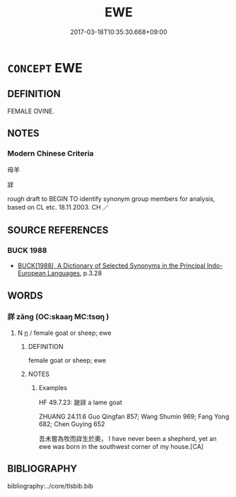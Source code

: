 # -*- mode: mandoku-tls-view -*-
#+TITLE: EWE
#+DATE: 2017-03-18T10:35:30.668+09:00        
#+STARTUP: content
* =CONCEPT= EWE
:PROPERTIES:
:CUSTOM_ID: uuid-94b3bb81-1c49-4259-a1e5-3419a2b2d17b
:TR_ZH: 雄羊
:END:
** DEFINITION

FEMALE OVINE.

** NOTES

*** Modern Chinese Criteria
母羊

牂

rough draft to BEGIN TO identify synonym group members for analysis, based on CL etc. 18.11.2003. CH ／

** SOURCE REFERENCES
*** BUCK 1988
 - [[cite:BUCK-1988][BUCK(1988), A Dictionary of Selected Synonyms in the Principal Indo-European Languages]], p.3.28

** WORDS
   :PROPERTIES:
   :VISIBILITY: children
   :END:
*** 牂 zāng (OC:skaaŋ MC:tsɑŋ )
:PROPERTIES:
:CUSTOM_ID: uuid-27cab81c-8cad-4409-9ce1-6f3eb182b75e
:Char+: 牂(90,6/10) 
:GY_IDS+: uuid-877dd4f7-81ae-4e47-bc1c-256473cdcbb7
:PY+: zāng     
:OC+: skaaŋ     
:MC+: tsɑŋ     
:END: 
**** N [[tls:syn-func::#uuid-8717712d-14a4-4ae2-be7a-6e18e61d929b][n]] / female goat or sheep; ewe
:PROPERTIES:
:CUSTOM_ID: uuid-841baf0b-a8da-4439-8e21-8d5bda027c00
:WARRING-STATES-CURRENCY: 3
:END:
****** DEFINITION

female goat or sheep; ewe

****** NOTES

******* Examples
HF 49.7.23: 跛牂 a lame goat

ZHUANG 24.11.6 Guo Qingfan 857; Wang Shumin 969; Fang Yong 682; Chen Guying 652

 吾未嘗為牧而牂生於奧， I have never been a shepherd, yet an ewe was born in the southwest corner of my house.[CA]

** BIBLIOGRAPHY
bibliography:../core/tlsbib.bib
